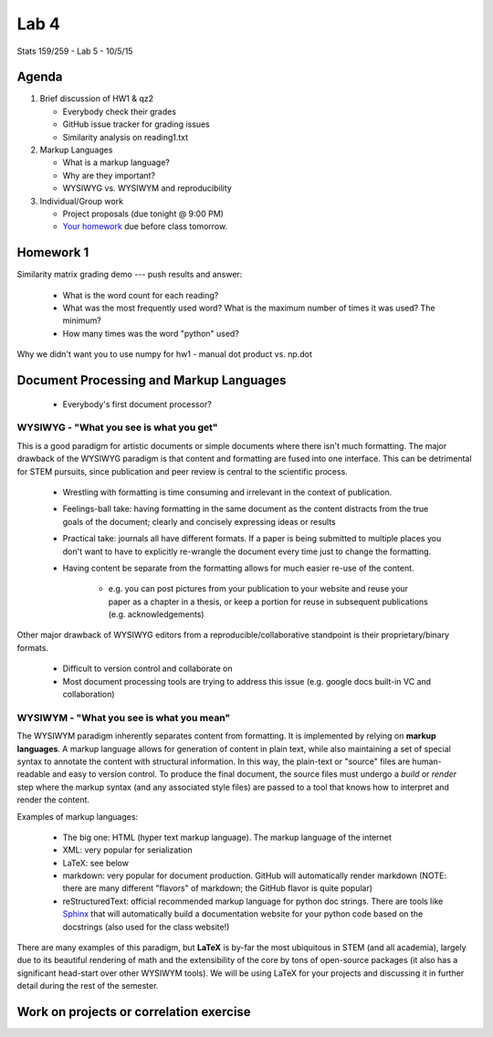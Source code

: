 *****
Lab 4
*****

Stats 159/259 - Lab 5 - 10/5/15

Agenda
++++++

1. Brief discussion of HW1 & qz2

   - Everybody check their grades

   - GitHub issue tracker for grading issues

   - Similarity analysis on reading1.txt

2. Markup Languages

   - What is a markup language?

   - Why are they important?

   - WYSIWYG vs. WYSIWYM and reproducibility

3. Individual/Group work

   - Project proposals (due tonight @ 9:00 PM)

   - `Your homework <http://www.jarrodmillman.com/rcsds/lectures/correlation_each_voxel.html>`_
     due before class tomorrow.

Homework 1
++++++++++

Similarity matrix grading demo --- push results and answer:

   - What is the word count for each reading?

   - What was the most frequently used word? What is the maximum number of 
     times it was used? The minimum?

   - How many times was the word "python" used?

Why we didn't want you to use numpy for hw1 - manual dot product vs. np.dot

Document Processing and Markup Languages
++++++++++++++++++++++++++++++++++++++++

  - Everybody's first document processor?

WYSIWYG - "What you see is what you get"
----------------------------------------

This is a good paradigm for artistic documents or simple documents where there
isn't much formatting. The major drawback of the WYSIWYG paradigm is that 
content and formatting are fused into one interface. This can be detrimental for
STEM pursuits, since publication and peer review is central to the scientific
process.

  - Wrestling with formatting is time consuming and irrelevant in the context
    of publication.

  - Feelings-ball take: having formatting in the same document as the content
    distracts from the true goals of the document; clearly and concisely 
    expressing ideas or results

  - Practical take: journals all have different formats. If a paper is being
    submitted to multiple places you don't want to have to explicitly 
    re-wrangle the document every time just to change the formatting.

  - Having content be separate from the formatting allows for much easier
    re-use of the content. 

      - e.g. you can post pictures from your publication to your website and 
        reuse your paper as a chapter in a thesis, or keep a portion for reuse
        in subsequent publications (e.g. acknowledgements)

Other major drawback of WYSIWYG editors from a reproducible/collaborative 
standpoint is their proprietary/binary formats.

  - Difficult to version control and collaborate on

  - Most document processing tools are trying to address this issue (e.g.
    google docs built-in VC and collaboration)


WYSIWYM - "What you see is what you mean"
----------------------------------------

The WYSIWYM paradigm inherently separates content from formatting. It is 
implemented by relying on **markup languages**. A markup language allows for 
generation of content in plain text, while also maintaining a set of special
syntax to annotate the content with structural information. In this way, the
plain-text or "source" files are human-readable and easy to version control. To
produce the final document, the source files must undergo a *build* or *render*
step where the markup syntax (and any associated style files) are passed to a
tool that knows how to interpret and render the content.

Examples of markup languages:

  - The big one: HTML (hyper text markup language). The markup language of the
    internet

  - XML: very popular for serialization

  - LaTeX: see below

  - markdown: very popular for document production. GitHub will automatically
    render markdown (NOTE: there are many different "flavors" of markdown; the
    GitHub flavor is quite popular)

  - reStructuredText: official recommended markup language for python
    doc strings. There are tools like `Sphinx <http://sphinx-doc.org/>`_ that
    will automatically build a documentation website for your python code
    based on the docstrings (also used for the class website!)

There are many examples of this paradigm, but **LaTeX** is by-far the most
ubiquitous in STEM (and all academia), largely due to its beautiful rendering
of math and the extensibility of the core by tons of open-source packages
(it also has a significant head-start over other WYSIWYM tools). We will be 
using LaTeX for your projects and discussing it in further detail during the
rest of the semester.

Work on projects or correlation exercise
++++++++++++++++++++++++++++++++++++++++
